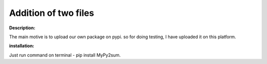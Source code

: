 Addition of two files 
=======================

**Description:**

The main motive is to upload our own package on pypi. so for doing testing, I have uploaded it on this platform.

**installation:**

Just run command on terminal -  pip install MyPy2sum.





